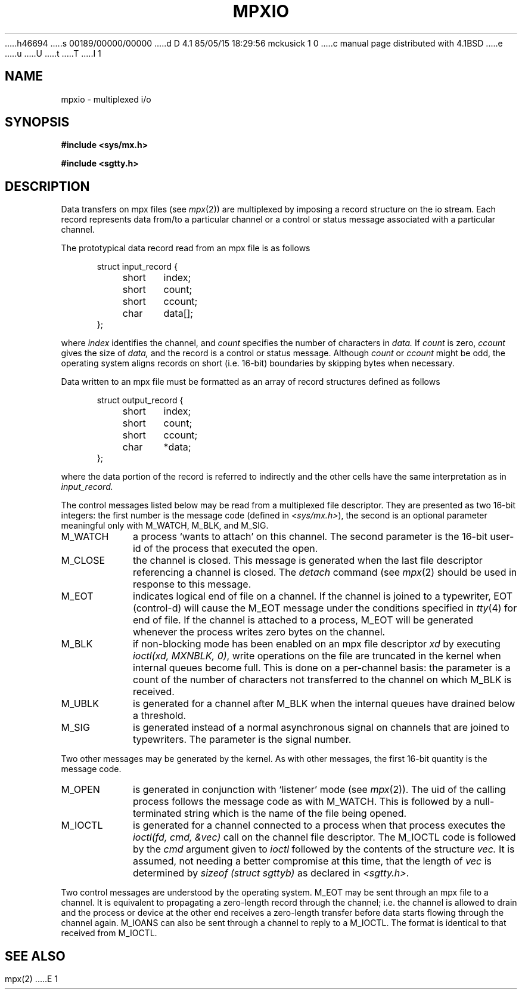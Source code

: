 h46694
s 00189/00000/00000
d D 4.1 85/05/15 18:29:56 mckusick 1 0
c manual page distributed with 4.1BSD
e
u
U
t
T
I 1
.\"	%W% (Berkeley) %G%
.\"
.TH MPXIO 5 
.AT 3
.SH NAME
mpxio \- multiplexed i/o
.SH SYNOPSIS
.B #include <sys/mx.h>
.PP
.B #include <sgtty.h>
.SH DESCRIPTION
Data transfers on
mpx files
(see
.IR mpx (2))
are multiplexed by
imposing
a record structure  on the io stream.
Each record represents  data
from/to
a particular channel or 
a control or status message associated with a particular channel.
.PP
The prototypical data record read from an mpx file is as follows
.PP
.in +.5i
.nf
struct input_record {
	short	index;
	short	count;
	short	ccount;
	char	data[];
};
.PP
.fi
where
.I index
identifies the channel,
and
.I count
specifies the number of characters in
.I data.
If
.I count
is zero,
.I ccount
gives the size of
.I data,
and the record is  a control or status message.
Although
.I count
or
.I ccount
might be odd,
the operating system aligns records
on short (i.e. 16\-bit) boundaries
by skipping bytes when necessary.
.PP
Data written to an mpx file must be formatted as an array
of record structures defined as follows
.PP
.in +.5i
.nf
struct output_record {
	short	index;
	short	count;
	short	ccount;
	char	*data;
};
.fi
.PP
where the data portion of the record is referred
to indirectly and the other cells have the same interpretation
as in
.I input_record.
.PP
The 
control messages listed below may be read from
a multiplexed file descriptor.
They are presented as two 16-bit integers:
the first number is the message code
(defined in
.IR <sys/mx.h> ),
the second is an optional parameter meaningful
only with M_WATCH, M_BLK, and M_SIG.
.PP
.TP "\w'M_WATCH  'u"
M_WATCH
a process `wants to attach' on this channel.
The second parameter is the 16-bit 
user-id of the process that executed the open.
.TP
M_CLOSE
the channel is closed.
This message is generated when the last 
file descriptor referencing
a channel is closed.
The
.I detach
command
(see
.IR mpx (2)
should be used in response to this message.
.TP
M_EOT
indicates logical end of file on a channel.
If the channel is joined to a typewriter,
EOT (control-d)
will cause the M_EOT message 
under the conditions specified in
.IR tty (4)
for  end of file.
If the channel is attached to a process,
M_EOT will be generated whenever the process
writes zero bytes on the channel.
.TP
M_BLK
if non-blocking mode has been enabled on an
mpx file descriptor
.I xd
by executing
.IR "ioctl(xd, MXNBLK, 0)" ,
write operations on the  file are truncated in the kernel
when internal queues become full.
This is done on a per-channel basis:
the parameter 
is a count of the number of characters
not transferred to the channel on which
M_BLK is received.
.TP
M_UBLK
is generated for a channel
after M_BLK when the internal queues have
drained below a threshold.
.TP
M_SIG
is generated instead of a normal asynchronous
signal on channels that are joined to typewriters.
The parameter is the signal number.
.PP
Two other messages may be generated by the kernel.
As with other messages, the first
16-bit quantity is the message code.
.br
.TP "\w'M_IOCTL  'u"
M_OPEN
is generated in conjunction with 
`listener' mode (see
.IR mpx (2)).
The uid of the calling process follows the message code
as with M_WATCH.
This is followed by a null-terminated string
which is the name of the file being opened.
.TP
M_IOCTL
is generated for a channel connected
to a process
when that process executes the
.I "ioctl(fd, cmd, &vec)"
call on the channel file descriptor.
The M_IOCTL code is followed by
the
.I cmd
argument given to
.I ioctl
followed by 
the contents of the structure
.I vec.
It is assumed,
not needing a better compromise at this time,
that the length of
.I vec
is determined by
.I "sizeof (struct sgttyb)"
as declared in
.IR <sgtty.h> .
.in -1i
.PP
Two control messages are understood by the operating system.
M_EOT may be sent through an mpx file to a channel.
It is equivalent to propagating a zero-length record
through the channel;
i.e. the channel is allowed to drain and the process or
device at the other end receives a zero-length
transfer before data starts flowing through the channel again.
M_IOANS can also be sent through a channel to reply to a M_IOCTL.
The format is identical to that received from M_IOCTL.
.SH SEE ALSO
mpx(2)
E 1

